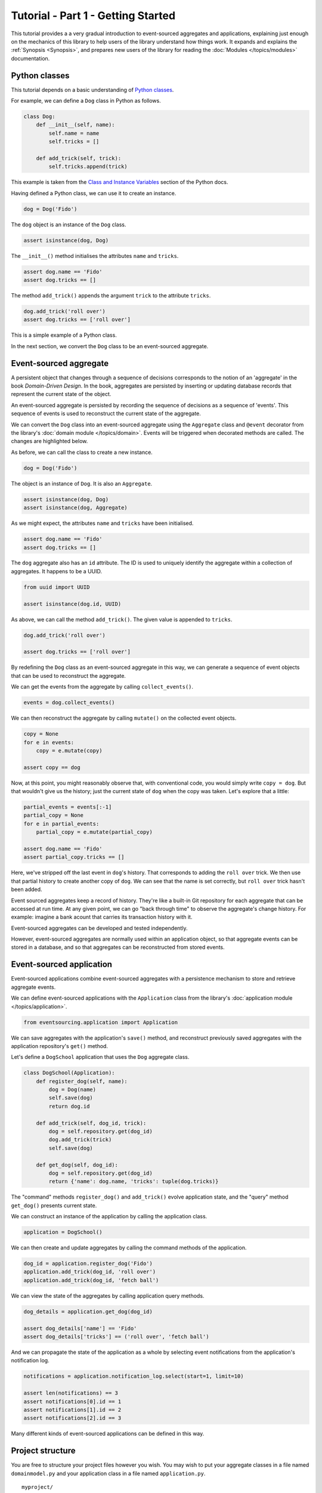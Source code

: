 ===================================
Tutorial - Part 1 - Getting Started
===================================

This tutorial provides a a very gradual introduction to event-sourced aggregates and
applications, explaining just enough on the mechanics of this library to help users
of the library understand how things work. It expands and explains the
:ref:`Synopsis <Synopsis>`, and prepares new users of the library for reading
the :doc:`Modules </topics/modules>` documentation.


Python classes
==============

This tutorial depends on a basic understanding of
`Python classes <https://docs.python.org/3/tutorial/classes.html>`__.

For example, we can define a ``Dog`` class in Python as follows.

.. code-block:: python

    class Dog:
        def __init__(self, name):
            self.name = name
            self.tricks = []

        def add_trick(self, trick):
            self.tricks.append(trick)

This example is taken from the `Class and Instance Variables
<https://docs.python.org/3/tutorial/classes.html#class-and-instance-variables>`__
section of the Python docs.

Having defined a Python class, we can use it to create an instance.

.. code-block:: python

    dog = Dog('Fido')


The ``dog`` object is an instance of the ``Dog`` class.

.. code-block:: python

    assert isinstance(dog, Dog)


The ``__init__()`` method initialises the attributes ``name`` and ``tricks``.

.. code-block:: python

    assert dog.name == 'Fido'
    assert dog.tricks == []

The method ``add_trick()`` appends the argument ``trick`` to the attribute ``tricks``.

.. code-block:: python

    dog.add_trick('roll over')
    assert dog.tricks == ['roll over']

This is a simple example of a Python class.

In the next section, we convert the ``Dog`` class to be an event-sourced aggregate.

Event-sourced aggregate
=======================

A persistent object that changes through a sequence of decisions
corresponds to the notion of an 'aggregate' in the book *Domain-Driven Design*.
In the book, aggregates are persisted by inserting or updating
database records that represent the current state of the object.

An event-sourced aggregate is persisted by recording the sequence of decisions
as a sequence of 'events'. This sequence of events is used to reconstruct
the current state of the aggregate.

We can convert the ``Dog`` class into an event-sourced aggregate using
the ``Aggregate`` class and ``@event`` decorator from the library's
:doc:`domain module </topics/domain>`. Events will be triggered when
decorated methods are called. The changes are highlighted below.

.. code-block:: python
    :emphasize-lines: 3,4,9

    from eventsourcing.domain import Aggregate, event

    class Dog(Aggregate):
        @event('Registered')
        def __init__(self, name):
            self.name = name
            self.tricks = []

        @event('TrickAdded')
        def add_trick(self, trick):
            self.tricks.append(trick)


As before, we can call the class to create a new instance.

.. code-block:: python

    dog = Dog('Fido')

The object is an instance of ``Dog``. It is also an ``Aggregate``.

.. code-block:: python

    assert isinstance(dog, Dog)
    assert isinstance(dog, Aggregate)

As we might expect, the attributes ``name`` and ``tricks`` have been initialised.

.. code-block:: python

    assert dog.name == 'Fido'
    assert dog.tricks == []


The ``dog`` aggregate also has an ``id`` attribute. The ID is used to uniquely identify
the aggregate within a collection of aggregates. It happens to be a UUID.

.. code-block:: python

    from uuid import UUID

    assert isinstance(dog.id, UUID)


As above, we can call the method ``add_trick()``. The given value is appended to ``tricks``.

.. code-block:: python

    dog.add_trick('roll over')

    assert dog.tricks == ['roll over']

By redefining the ``Dog`` class as an event-sourced aggregate in this way, we can
generate a sequence of event objects that can be used to reconstruct the aggregate.

We can get the events from the aggregate by calling ``collect_events()``.

.. code-block:: python

    events = dog.collect_events()


We can then reconstruct the aggregate by calling ``mutate()`` on the collected event objects.

.. code-block:: python

    copy = None
    for e in events:
        copy = e.mutate(copy)

    assert copy == dog

Now, at this point, you might reasonably observe that, with conventional code, you would
simply write ``copy = dog``.  But that wouldn't give us the history; just the current state of ``dog`` 
when the copy was taken.  Let's explore that a little:

.. code-block:: python

    partial_events = events[:-1]
    partial_copy = None
    for e in partial_events:
        partial_copy = e.mutate(partial_copy)
    
    assert dog.name == 'Fido'
    assert partial_copy.tricks == []

Here, we've stripped off the last event in ``dog``'s history.  That corresponds to adding the ``roll over`` trick.
We then use that partial history to create another copy of ``dog``.  We can see that the name is set correctly, but 
``roll over`` trick hasn't been added.

Event sourced aggregates keep a record of history. They're like a built-in Git repository for each aggregate that can be
accessed at run time.  At any given point, we can go "back through time" to observe the aggregate's change history.
For example: imagine a bank acount that carries its transaction history with it.

Event-sourced aggregates can be developed and tested independently.

However, event-sourced aggregates are normally used within an application object, so
that aggregate events can be stored in a database, and so that aggregates can
be reconstructed from stored events.


Event-sourced application
=========================

Event-sourced applications combine event-sourced aggregates
with a persistence mechanism to store and retrieve aggregate events.

We can define event-sourced applications with the ``Application`` class
from the library's :doc:`application module </topics/application>`.

.. code-block:: python

    from eventsourcing.application import Application


We can save aggregates with the application's ``save()`` method, and
reconstruct previously saved aggregates with the application repository's
``get()`` method.

Let's define a ``DogSchool`` application that uses the ``Dog`` aggregate class.

.. code-block:: python

    class DogSchool(Application):
        def register_dog(self, name):
            dog = Dog(name)
            self.save(dog)
            return dog.id

        def add_trick(self, dog_id, trick):
            dog = self.repository.get(dog_id)
            dog.add_trick(trick)
            self.save(dog)

        def get_dog(self, dog_id):
            dog = self.repository.get(dog_id)
            return {'name': dog.name, 'tricks': tuple(dog.tricks)}

The "command" methods ``register_dog()`` and ``add_trick()`` evolve application
state, and the "query" method ``get_dog()`` presents current state.

We can construct an instance of the application by calling the application class.

.. code-block:: python

    application = DogSchool()


We can then create and update aggregates by calling the command methods of the application.

.. code-block:: python

    dog_id = application.register_dog('Fido')
    application.add_trick(dog_id, 'roll over')
    application.add_trick(dog_id, 'fetch ball')


We can view the state of the aggregates by calling application query methods.

.. code-block:: python

    dog_details = application.get_dog(dog_id)

    assert dog_details['name'] == 'Fido'
    assert dog_details['tricks'] == ('roll over', 'fetch ball')

And we can propagate the state of the application as a whole by selecting
event notifications from the application's notification log.

.. code-block:: python

    notifications = application.notification_log.select(start=1, limit=10)

    assert len(notifications) == 3
    assert notifications[0].id == 1
    assert notifications[1].id == 2
    assert notifications[2].id == 3

Many different kinds of event-sourced applications can
be defined in this way.


Project structure
=================

You are free to structure your project files however you wish. You
may wish to put your aggregate classes in a file named
``domainmodel.py`` and your application class in a file named
``application.py``.

::

    myproject/
    myproject/application.py
    myproject/domainmodel.py
    myproject/tests.py


Writing tests
=============

It is generally recommended to follow a test-driven approach to the development of
event-sourced applications. You can get started with your event sourcing project by
first writing a failing test in ``tests.py``. You can begin by defining your application
and aggregate classes in the test module. You can then refactor by moving aggregate and
application classes to separate Python modules. You can convert these modules to packages
if you want to split things up into smaller modules.

.. code-block:: python

    def test():

        # Construct application object.
        app = DogSchool()

        # Call application command methods.
        dog_id = app.register_dog('Fido')
        app.add_trick(dog_id, 'roll over')
        app.add_trick(dog_id, 'fetch ball')

        # Call application query method.
        assert app.get_dog(dog_id) == {
            'name': 'Fido',
            'tricks': (
                'roll over',
                'fetch ball'
            )
        }

Exercise
========

Try it for yourself by copying the code snippets above into your IDE, and running the test.


.. code-block:: python

    test()


Next steps
==========

* For more information about event-sourced aggregates, please
  read :doc:`Part 2 </topics/tutorial/part2>` of this tutorial.
* For more information about event-sourced applications, please
  read :doc:`Part 3 </topics/tutorial/part3>` of this tutorial.
